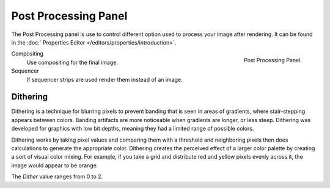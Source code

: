 
*********************
Post Processing Panel
*********************

The Post Processing panel is use to control different option used to process your image after rendering.
It can be found in the :doc:` Properties Editor </editors/properties/introduction>`.

.. figure:: /images/render_post_panel.png
   :align: right

   Post Processing Panel.

Compositing
   Use compositing for the final image.
Sequencer
   If sequencer strips are used render them instead of an image.


Dithering
=========

Dithering is a technique for blurring pixels to prevent banding that is seen in areas of
gradients, where stair-stepping appears between colors.
Banding artifacts are more noticeable when gradients are longer, or less steep.
Dithering was developed for graphics with low bit depths,
meaning they had a limited range of possible colors.

Dithering works by taking pixel values and comparing them with a threshold and neighboring
pixels then does calculations to generate the appropriate color. Dithering creates the
perceived effect of a larger color palette by creating a sort of visual color mixing.
For example, if you take a grid and distribute red and yellow pixels evenly across it,
the image would appear to be orange.

The *Dither* value ranges from 0 to 2.
